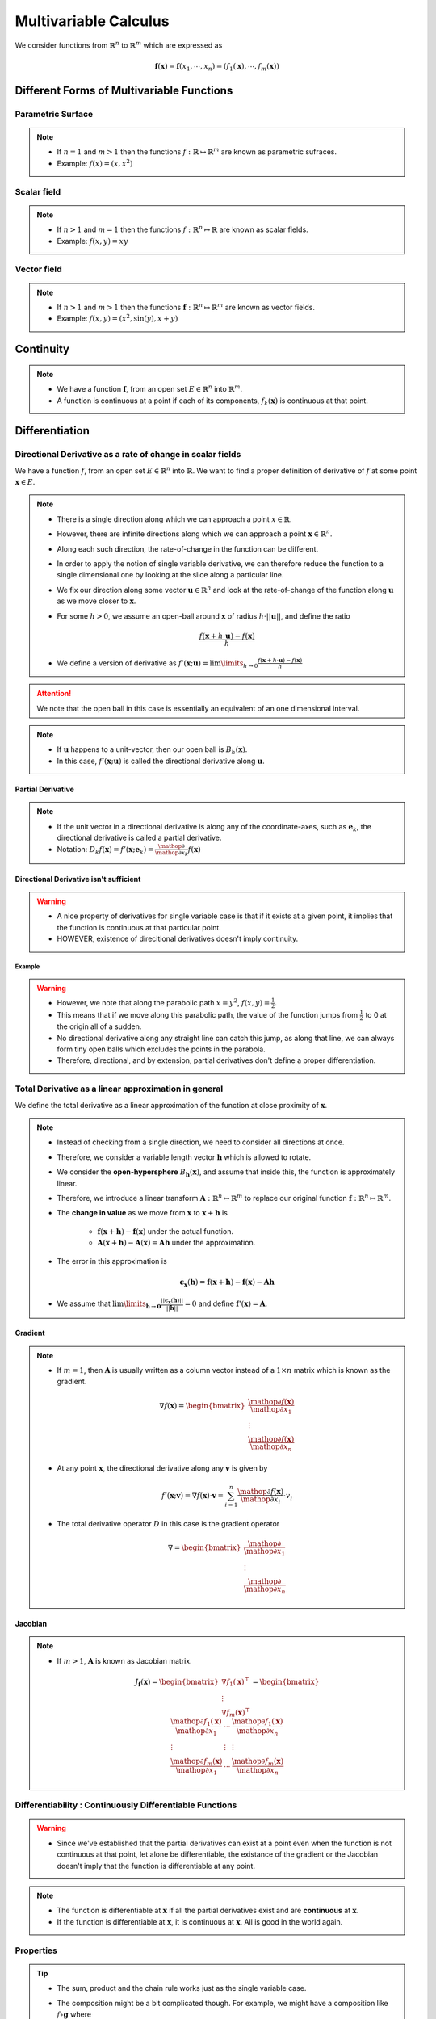 ##########################################################
Multivariable Calculus
##########################################################
We consider functions from :math:`\mathbb{R}^n` to :math:`\mathbb{R}^m` which are expressed as

	.. math:: \mathbf{f}(\mathbf{x})=\mathbf{f}(x_1,\cdots,x_n)=(f_1(\mathbf{x}),\cdots,f_m(\mathbf{x}))

**********************************************************
Different Forms of Multivariable Functions
**********************************************************
Parametric Surface
==========================================================
.. note::
	* If :math:`n=1` and :math:`m > 1` then the functions :math:`f:\mathbb{R}\mapsto\mathbb{R}^m` are known as parametric sufraces.
	* Example: :math:`f(x)=(x, x^2)`

Scalar field
==========================================================
.. note::
	* If :math:`n> 1` and :math:`m=1` then the functions :math:`f:\mathbb{R}^n\mapsto\mathbb{R}` are known as scalar fields.
	* Example: :math:`f(x,y)=xy`

.. image:: ../../img/1.png
  :width: 300

Vector field
==========================================================
.. note::
	* If :math:`n> 1` and :math:`m> 1` then the functions :math:`\mathbf{f}:\mathbb{R}^n\mapsto\mathbb{R}^m` are known as vector fields.
	* Example: :math:`f(x,y)=(x^2,\sin(y),x+y)`

**********************************************************
Continuity
**********************************************************
.. note::
	* We have a function :math:`\mathbf{f}`, from an open set :math:`E\in\mathbb{R}^n` into :math:`\mathbb{R}^m`.
	* A function is continuous at a point if each of its components, :math:`f_k(\mathbf{x})` is continuous at that point.

**********************************************************
Differentiation
**********************************************************
Directional Derivative as a rate of change in scalar fields
==============================================================
We have a function :math:`f`, from an open set :math:`E\in\mathbb{R}^n` into :math:`\mathbb{R}`. We want to find a proper definition of derivative of :math:`f` at some point :math:`\mathbf{x}\in E`.

.. note::
	* There is a single direction along which we can approach a point :math:`x\in\mathbb{R}`.
	* However, there are infinite directions along which we can approach a point :math:`\mathbf{x}\in\mathbb{R}^n`.
	* Along each such direction, the rate-of-change in the function can be different.
	* In order to apply the notion of single variable derivative, we can therefore reduce the function to a single dimensional one by looking at the slice along a particular line.
	* We fix our direction along some vector :math:`\mathbf{u}\in\mathbb{R}^n` and look at the rate-of-change of the function along :math:`\mathbf{u}` as we move closer to :math:`\mathbf{x}`.
	* For some :math:`h> 0`, we assume an open-ball around :math:`\mathbf{x}` of radius :math:`h\cdot||\mathbf{u}||`, and define the ratio

		.. math:: \frac{f(\mathbf{x}+h\cdot\mathbf{u})-f(\mathbf{x})}{h}
	* We define a version of derivative as :math:`f'(\mathbf{x}; \mathbf{u})=\lim\limits_{h\to 0}\frac{f(\mathbf{x}+h\cdot\mathbf{u})-f(\mathbf{x})}{h}`

.. attention::
	We note that the open ball in this case is essentially an equivalent of an one dimensional interval.

.. note::
	* If :math:`\mathbf{u}` happens to a unit-vector, then our open ball is :math:`B_h(\mathbf{x})`.
	* In this case, :math:`f'(\mathbf{x}; \mathbf{u})` is called the directional derivative along :math:`\mathbf{u}`.

Partial Derivative
------------------------------------------------------------
.. note::
	* If the unit vector in a directional derivative is along any of the coordinate-axes, such as :math:`\mathbf{e}_k`, the directional derivative is called a partial derivative.
	* Notation: :math:`D_k f(\mathbf{x})=f'(\mathbf{x}; \mathbf{e}_k)=\frac{\mathop{\partial}}{\mathop{\partial x_k}}f(\mathbf{x})`

Directional Derivative isn't sufficient
------------------------------------------------------------
.. warning::
	* A nice property of derivatives for single variable case is that if it exists at a given point, it implies that the function is continuous at that particular point.
	* HOWEVER, existence of direcitional derivatives doesn't imply continuity.

Example
^^^^^^^^^^^^^^^^^^^^^^^^^^^^^^^^^^^^^^^^^^^^^^^^^^^^^^^^^^^^
.. seealso::
	* We consider a scalar field 

		.. math:: f(x,y)=\begin{cases}\frac{xy^2}{x^2+y^4} & x\neq 0\\0 & x=0\end{cases}
	* We consider any arbitrary vector :math:`\mathbf{u}=(u_x,u_y)` where :math:`u_x\neq 0` and consider :math:`f'(x,y;\mathbf{u})` at :math:`\mathbf{0}`.

		.. math:: \frac{f(\mathbf{0}+h\mathbf{u})-f(\mathbf{0})}{h}=\frac{f(h\mathbf{u})}{h}=\frac{f(hu_x,hu_y)}{h}=\frac{hu_x(hu_y)^2}{h((hu_x)^2+(hu_y)^4)}=\frac{u_xu_y^2}{u_x^2+h^2u_y^4}
	* Therefore, :math:`f'(x,y;\mathbf{u})=\lim\limits_{h\to 0}\frac{u_xu_y^2}{u_x^2+h^2u_y^4}=\frac{u_y^2}{u_x}` which exists for all such :math:`\mathbf{u}`.
	* We now consider another vector :math:`\mathbf{v}=(0,v_y)` and consider :math:`f'(x,y;\mathbf{v})` at :math:`\mathbf{0}`.

		.. math:: \frac{f(\mathbf{0}+h\mathbf{v})-f(\mathbf{0})}{h}=\frac{f(h\mathbf{v})}{h}=\frac{f(0,hv_y)}{h}=0
	* Therefore, a directional derivative exists along every conceivable direction.

.. warning::
	* However, we note that along the parabolic path :math:`x=y^2`, :math:`f(x,y)=\frac{1}{2}`.
	* This means that if we move along this parabolic path, the value of the function jumps from :math:`\frac{1}{2}` to 0 at the origin all of a sudden.
	* No directional derivative along any straight line can catch this jump, as along that line, we can always form tiny open balls which excludes the points in the parabola.
	* Therefore, directional, and by extension, partial derivatives don't define a proper differentiation.

.. image:: ../../img/2.png
  :width: 400

Total Derivative as a linear approximation in general
==========================================================
We define the total derivative as a linear approximation of the function at close proximity of :math:`\mathbf{x}`.

.. note::
	* Instead of checking from a single direction, we need to consider all directions at once.
	* Therefore, we consider a variable length vector :math:`\mathbf{h}` which is allowed to rotate.
	* We consider the **open-hypersphere** :math:`B_\mathbf{h}(\mathbf{x})`, and assume that inside this, the function is approximately linear.
	* Therefore, we introduce a linear transform :math:`\mathbf{A}:\mathbb{R}^n\mapsto\mathbb{R}^m` to replace our original function :math:`\mathbf{f}:\mathbb{R}^n\mapsto\mathbb{R}^m`.
	* The **change in value** as we move from :math:`\mathbf{x}` to :math:`\mathbf{x}+\mathbf{h}` is

		* :math:`\mathbf{f}(\mathbf{x}+\mathbf{h})-\mathbf{f}(\mathbf{x})` under the actual function.
		* :math:`\mathbf{A}(\mathbf{x}+\mathbf{h})-\mathbf{A}(\mathbf{x})=\mathbf{A}\mathbf{h}` under the approximation.
	* The error in this approximation is 

		.. math:: \boldsymbol{\epsilon}_\mathbf{x}(\mathbf{h})=\mathbf{f}(\mathbf{x}+\mathbf{h})-\mathbf{f}(\mathbf{x})-\mathbf{A}\mathbf{h}
	* We assume that :math:`\lim\limits_{\mathbf{h}\to\mathbf{0}}\frac{||\boldsymbol{\epsilon}_\mathbf{x}(\mathbf{h})||}{||\mathbf{h}||}=0` and define :math:`\mathbf{f}'(\mathbf{x})=\mathbf{A}`.

Gradient
------------------------------------------------------------
.. note::
	* If :math:`m=1`, then :math:`\mathbf{A}` is usually written as a column vector instead of a :math:`1\times n` matrix which is known as the gradient.

		.. math:: \nabla f(\mathbf{x}) =\begin{bmatrix}\frac{\mathop{\partial f(\mathbf{x})}}{\mathop{\partial x_1}}\\ \vdots \\ \frac{\mathop{\partial f(\mathbf{x})}}{\mathop{\partial x_n}}\end{bmatrix}
	* At any point :math:`\mathbf{x}`, the directional derivative along any :math:`\mathbf{v}` is given by

		.. math:: f'(\mathbf{x};\mathbf{v})=\nabla f(\mathbf{x})\cdot\mathbf{v}=\sum_{i=1}^n\frac{\mathop{\partial f(\mathbf{x})}}{\mathop{\partial x_i}}\cdot v_i
	* The total derivative operator :math:`D` in this case is the gradient operator

		.. math:: \nabla =\begin{bmatrix}\frac{\mathop{\partial}}{\mathop{\partial x_1}}\\ \vdots \\ \frac{\mathop{\partial}}{\mathop{\partial x_n}}\end{bmatrix}

Jacobian
------------------------------------------------------------
.. note::
	* If :math:`m> 1`, :math:`\mathbf{A}` is known as Jacobian matrix.

		.. math:: J_\mathbf{f}(\mathbf{x})=\begin{bmatrix}\nabla f_1(\mathbf{x})^\top\\ \vdots \\ \nabla f_m(\mathbf{x})^\top\end{bmatrix}=\begin{bmatrix}\frac{\mathop{\partial f_1(\mathbf{x})}}{\mathop{\partial x_1}} & \cdots & \frac{\mathop{\partial f_1(\mathbf{x})}}{\mathop{\partial x_n}} \\ \vdots & \vdots & \vdots \\ \frac{\mathop{\partial f_m(\mathbf{x})}}{\mathop{\partial x_1}} & \cdots & \frac{\mathop{\partial f_m(\mathbf{x})}}{\mathop{\partial x_n}}\end{bmatrix}

Differentiability : Continuously Differentiable Functions
===========================================================
.. warning::
	* Since we've established that the partial derivatives can exist at a point even when the function is not continuous at that point, let alone be differentiable, the existance of the gradient or the Jacobian doesn't imply that the function is differentiable at any point.

.. note::
	* The function is differentiable at :math:`\mathbf{x}` if all the partial derivatives exist and are **continuous** at :math:`\mathbf{x}`.
	* If the function is differentiable at :math:`\mathbf{x}`, it is continuous at :math:`\mathbf{x}`. All is good in the world again.

Properties
===========================================================
.. tip::
	* The sum, product and the chain rule works just as the single variable case.
	* The composition might be a bit complicated though. For example, we might have a composition like :math:`f\circ \mathbf{g}` where

		* :math:`\mathbf{g}` is a vector field, :math:`\mathbf{g}:\mathbb{R}^n\mapsto\mathbb{R}^m`
		* while :math:`f` is a scalar field, :math:`f:\mathbb{R}^m\mapsto\mathbb{R}`
	* So we'd be using a Jacobian matrix for :math:`\mathbf{g}` and a gradient for :math:`f`.

Higher Order Derivative
===========================================================
Higher Order Partial Derivative
------------------------------------------------------------
.. note::
	* We can partial derivatives of second order for functions, as 

		.. math:: D_k^2f(\mathbf{x})=\frac{\partial^2}{\mathop{\partial x_k^2}}f(\mathbf{x})=\frac{\partial}{\mathop{\partial x_k}}\left(\frac{\partial}{\mathop{\partial x_k}}f(\mathbf{x})\right)
	* We can also have mixed partial derivatives, as

		.. math:: D_{i,j}f(\mathbf{x})=D_i (D_j f(\mathbf{x}))=\frac{\partial^2}{\mathop{\partial x_i}\mathop{\partial x_j}}f(\mathbf{x})=\frac{\partial}{\mathop{\partial x_i}}\left(\frac{\partial}{\mathop{\partial x_j}}f(\mathbf{x})\right)

.. warning::
	* In general :math:`D_{i,j}f(\mathbf{x})\neq D_{j,i}f(\mathbf{x})`

.. attention::
	* We assume that :math:`D_i` and :math:`D_j` exist.
	* If :math:`D_{i,j}` and :math:`D_{j,i}` are both continuous at a point :math:`\mathbf{p}`, then :math:`D_{i,j}f(\mathbf{p})= D_{j,i}f(\mathbf{p})`
	* If either of :math:`D_{i,j}` and :math:`D_{j,i}` are contibuous, then the other is also continuous.
	* This is a sufficient condition, not a necessary one.

Higher Order Total Derivative
------------------------------------------------------------
Hessian
^^^^^^^^^^^^^^^^^^^^^^^^^^^^^^^^^^^^^^^^^^^^^^^^^^^^^^^^^^^^
.. note::
	* The gradient of a scalar field :math:`f:\mathbb{R}^n\mapsto\mathbb{R}` at any point in :math:`\mathbf{x}` is a vector field on :math:`\mathbf{x}`

		.. math:: \nabla f:\mathbf{R}^n\mapsto\mathbf{R}^n
	* Therefore, the total derivative of second order is given by the Jacobian :math:`\mathbf{J}(\nabla f(\mathbf{x}))`
	* The Hessian matrix is defined as 

		.. math:: \mathbf{H}(\mathbf{x})=\mathbf{J}(\nabla f(\mathbf{x}))^\top
	* We have the :math:`D_1^2,\cdots,D_n^2` on the diagonal and partial derivatives elsewhere.
	* The matrix is symmetric depending on the equality of partial derivatives.

Laplacian
^^^^^^^^^^^^^^^^^^^^^^^^^^^^^^^^^^^^^^^^^^^^^^^^^^^^^^^^^^^^
.. note::
	* The Laplacian operator is defined as

		.. math:: \Delta f=\nabla^2f=\nabla\cdot\nabla f
	* We note that :math:`\Delta f(\mathbf{x})=\text{trace}({\mathbf{H}(\mathbf{x})})`

Application
===========================================================
Normal vector to level sets
------------------------------------------------------------
Level sets
^^^^^^^^^^^^^^^^^^^^^^^^^^^^^^^^^^^^^^^^^^^^^^^^^^^^^^^^^^^^
.. note::
	* Set of :math:`\mathbf{x}` where the value of the function is constant.

		.. math:: L(c) = \{\mathbf{x}\mathop{|} f(\mathbf{x})=c \}
	* Level curve for :math:`f:\mathbb{R}^2\mapsto\mathbb{R}` (represented by lines in a contour plot)
	* Level surface for :math:`f:\mathbb{R}^3\mapsto\mathbb{R}`

.. attention::
	* The gradient vector of the scalar field at any point :math:`\mathbf{a}` is perpendicular to the tangent vector at the same point on the level curve :math:`L(f(\mathbf{a}))`.

Local extremum
------------------------------------------------------------
.. note::
	We note that extremum makes sense only for scalar fields.

.. attention::
	Second order Taylor approximation for a scalar field :math:`f` at a point :math:`\mathbf{x}`

	.. math:: f(\mathbf{x}+\mathbf{h})=f(\mathbf{x})+\nabla f(\mathbf{x})\cdot\mathbf{h}+\frac{1}{2!}\left(\mathbf{h}\cdot H\mathbf{x}\cdot\mathbf{h}^\top\right)+\boldsymbol{\epsilon}_\mathbf{x}(\mathbf{h})

First Derivative Test
^^^^^^^^^^^^^^^^^^^^^^^^^^^^^^^^^^^^^^^^^^^^^^^^^^^^^^^^^^^^
.. note::
	At a critical point :math:`\mathbf{c}\in E\subset\mathbf{R}^n`, we have :math:`\nabla f(\mathbf{c})=\mathbf{0}`.

Second Derivative Test
^^^^^^^^^^^^^^^^^^^^^^^^^^^^^^^^^^^^^^^^^^^^^^^^^^^^^^^^^^^^
.. note::
	* For a minimum, the Hessian matrix :math:`\mathbf{H}(\mathbf{c})` is positive definite.
	* For a maximum, the Hessian matrix :math:`\mathbf{H}(\mathbf{c})` is negative definite.
	* If the Hessian matrix :math:`\mathbf{H}(\mathbf{c})` is neither, then it is a saddle point.

************************************************************
Matrix Calculus: Tricks and Useful Results
************************************************************
.. note::
	* We can have a 

		* dependent quantity in scalar (:math:`y`), vector (:math:`\mathbf{y}`) or matrix (:math:`\mathbf{Y}`) form and an 
		* independent variable in scalar (:math:`x`), vector (:math:`\mathbf{x}`) or matrix form (:math:`\mathbf{X}`).
	* We can think about the derivatives in this case as the limiting ratio of the changes in components for the dependent variable in response to a tiny nudge in the components of the independent one.

.. csv-table:: Table for derivatives
	:align: center

	:math:`\frac{\partial y}{\mathop{\partial x}}`, :math:`\frac{\partial \mathbf{y}}{\mathop{\partial x}}`, :math:`\frac{\partial \mathbf{Y}}{\mathop{\partial x}}`
	:math:`\frac{\partial y}{\mathop{\partial \mathbf{x}}}`, :math:`\frac{\partial \mathbf{y}}{\mathop{\partial \mathbf{x}}}`, :math:`\frac{\partial \mathbf{Y}}{\mathop{\partial \mathbf{x}}}`
	:math:`\frac{\partial y}{\mathop{\partial \mathbf{X}}}`, :math:`\frac{\partial \mathbf{y}}{\mathop{\partial \mathbf{X}}}`, :math:`\frac{\partial \mathbf{Y}}{\mathop{\partial \mathbf{X}}}`

.. tip::
	* In any case, we can stick to the `numerator layout notation <https://en.wikipedia.org/wiki/Matrix_calculus#Numerator-layout_notation>`_ - where the number of rows in the derivative would be the same as the number of rows in the numerator (or, the output dimension as we think of them as functions of the independent variables).
	* We can take the differential operators in the transposed order of the denominator in each case.

		* Let a function :math:`\mathbf{f}:\mathbb{R}^2\mapsto\mathbb{R}^3` be defined as

			.. math:: \mathbf{f}(x,y)=\begin{bmatrix}x^2e^y\\ \log(x)\\ y-\cos(x)\end{bmatrix}
		* We wish to compute :math:`\frac{\partial \mathbf{f}}{\mathop{\partial \mathbf{r}}}` where :math:`\mathbf{r}=\begin{bmatrix}x\\ y\end{bmatrix}=(x,y)^T`
		* To follow numerator layout notation, we transpose :math:`\mathbf{r}` and take the differential operator in the row format

			.. math:: \frac{\partial}{\mathop{\partial\mathbf{r}}}=\begin{bmatrix}\frac{\partial}{\mathop{\partial x}} & \frac{\partial}{\mathop{\partial y}}\end{bmatrix}
	* We can then perform Kronecker product of the operator and operand.

		* For the example, it then becomes

			.. math:: \frac{\partial\mathbf{f}}{\mathop{\partial\mathbf{r}}}=\begin{bmatrix}\frac{\partial}{\mathop{\partial x}} & \frac{\partial}{\mathop{\partial y}}\end{bmatrix}\otimes \begin{bmatrix}x^2e^y\\ \log(x)\\ y-\cos(x)\end{bmatrix}=\begin{bmatrix}\frac{\partial}{\mathop{\partial x}}(x^2e^y) & \frac{\partial}{\mathop{\partial y}}(x^2e^y)\\ \frac{\partial}{\mathop{\partial x}}(\log(x)) & \frac{\partial}{\mathop{\partial y}}(\log(x))\\ \frac{\partial}{\mathop{\partial x}}(y-\cos(x)) & \frac{\partial}{\mathop{\partial y}}(y-\cos(x))\end{bmatrix}=\begin{bmatrix}2xe^y&x^2e^y\\ 1/x&0\\\sin(x)&1\end{bmatrix}

Useful Derivatives
===========================================================
.. csv-table:: Useful derivatives
	:header: "Variable", "Scalar", "Vector", "Matrix", "Derivative (Numerator L)", "Derivative (Denominator L)"
	:align: center

	:math:`x`, :math:`x`, , , :math:`1`, :math:`1`
	:math:`x`, :math:`ax`, , , :math:`a`, :math:`a`
	:math:`x`, :math:`x^2`, , , :math:`2x`, :math:`2x`
	:math:`x`, :math:`ax^2`, , , :math:`2ax`, :math:`2ax`
	:math:`x`, :math:`(ax)^2`, , , :math:`2a^2x`, :math:`2a^2x`
	:math:`\mathbf{x}`, :math:`\mathbf{x}`, , , :math:`\mathbf{1}^T`, :math:`\mathbf{1}`
	:math:`\mathbf{x}`, :math:`\mathbf{x}^T\mathbf{a}=\mathbf{a}^T\mathbf{x}`, , ,:math:`\mathbf{a}^T`, :math:`\mathbf{a}`
	:math:`\mathbf{x}`, :math:`\mathbf{x}^T\mathbf{x}=||\mathbf{x}||_2^2`, , ,:math:`2\mathbf{x}^T`, :math:`2\mathbf{x}`
	:math:`\mathbf{x}`, :math:`\mathbf{x}^T\mathbf{A}\mathbf{x}`, , ,:math:`\mathbf{x}^T(\mathbf{A}+\mathbf{A}^T)`, :math:`(\mathbf{A}+\mathbf{A}^T)\mathbf{x}`
	:math:`\mathbf{x}`, :math:`\mathbf{x}^T\mathbf{A}^T\mathbf{A}\mathbf{x}=||\mathbf{A}\mathbf{x}||_2^2`, , , , 
	:math:`\mathbf{x}`, , :math:`\mathbf{A}\mathbf{x}`, ,:math:`\mathbf{A}`, :math:`\mathbf{A}^T`

.. seealso::
	* Plethora of useful results: `Matrix Cookbook <https://www.math.uwaterloo.ca/~hwolkowi/matrixcookbook.pdf>`_
	* `The Matrix Calculus You Need For Deep Learning <https://arxiv.org/abs/1802.01528>`_

**********************************************************
Integration
**********************************************************
Fubini's Theorem
===========================================================
For double integral of a function :math:`f(x,y)` in a rectangular region :math:`R=[a,b]\times [c,d]` and :math:`\iint\limits_{R} \left|f(x,y)\right|\mathop{dx} \mathop{dy}<\infty`, we can compute it using iterated integrals as follows:

	.. math:: \iint\limits_{R} f(x,y)\mathop{dx} \mathop{dy}=\int\limits_a^b \left(\int\limits_c^d f(x,y)\mathop{dy}\right)\mathop{dx}=\int\limits_c^d \left(\int\limits_a^b f(x,y)\mathop{dx}\right)\mathop{dy}

Gaussian Integral using Polar Substitute
===========================================================
.. note::
	* Let :math:`I=\int\limits_{-\infty}^\infty e^{-x^2}\mathop{dx}`. 
	* Try to compute :math:`I^2`, convert this into a double integral using Fubini's theorem.

		.. math:: I^2=\left(\int\limits_{-\infty}^\infty e^{-x^2}\mathop{dx}\right)\left(\int\limits_{-\infty}^\infty e^{-y^2}\mathop{dy}\right)=\iint_{\mathbb{R}^2}e^{-(x^2+y^2)}\mathop{dx}\mathop{dy}
	* Use polar co-ordinate transform, :math:`x=r\cos(\theta)` and :math:`y=r\sin(\theta)`.
	* To substitute the differentials,

		* We assume a small tiny rectangular region, starting at :math:`(x,y)` in the original space spanned by tiny sides :math:`\mathop{dx}` and :math:`\mathop{dy}`.
		* In polar system, the rectangle is a distnace of :math:`r` away from origin, and it can be approximated by the region of sides :math:`r\mathop{d\theta}` and :math:`\mathop{dr}`.
		* Therefore, the area of the tiny region, :math:`\mathop{dA}=\mathop{dx}\mathop{dy}=r\mathop{dr}\mathop{d\theta}`.
		* For the limits, :math:`r` varies from 0 to :math:`\infty` and :math:`\theta` varies from 0 to :math:`2\pi`.
	* Therefore, we have 

		.. math:: I^2=\int_0^{2\pi}\left(\int_0^\infty e^{-r^2}r\mathop{dr}\right)\mathop{d\theta}=\int_0^{2\pi}\left(\frac{1}{2}\int_\infty^0 e^t\mathop{dt}\right)\mathop{d\theta}=\int_0^{2\pi}\left(\frac{1}{2}\left[e^t\right]_\infty^0\right)\mathop{d\theta}=\frac{1}{2}\int_0^{2\pi}\mathop{d\theta}=\pi
	* So :math:`I=\sqrt{\pi}`.

Useful Resources
===========================================================
.. seealso::
	* Different ways for evaluating the Gaussian integral: `YouTube video playlist by Dr Peyam <https://www.youtube.com/watch?v=HcneBkidSDQ&list=PLJb1qAQIrmmCgLyHWMXGZnioRHLqOk2bW>`_.
